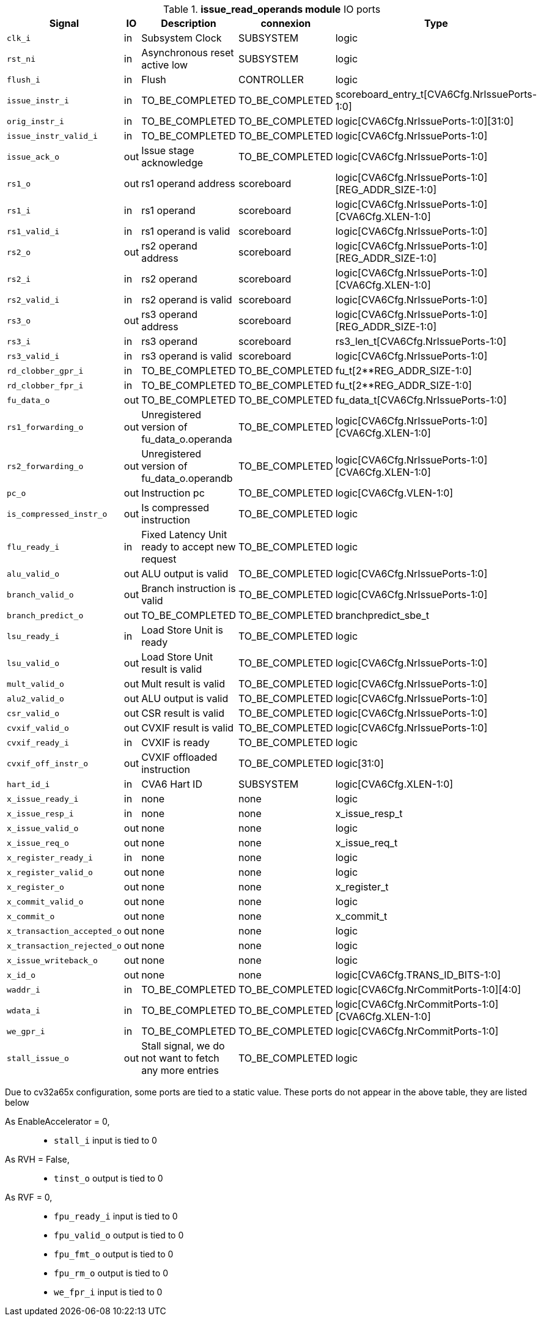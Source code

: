 ////
   Copyright 2024 Thales DIS France SAS
   Licensed under the Solderpad Hardware License, Version 2.1 (the "License");
   you may not use this file except in compliance with the License.
   SPDX-License-Identifier: Apache-2.0 WITH SHL-2.1
   You may obtain a copy of the License at https://solderpad.org/licenses/

   Original Author: Jean-Roch COULON - Thales
////

[[_CVA6_issue_read_operands_ports]]

.*issue_read_operands module* IO ports
|===
|Signal | IO | Description | connexion | Type

|`clk_i` | in | Subsystem Clock | SUBSYSTEM | logic

|`rst_ni` | in | Asynchronous reset active low | SUBSYSTEM | logic

|`flush_i` | in | Flush | CONTROLLER | logic

|`issue_instr_i` | in | TO_BE_COMPLETED | TO_BE_COMPLETED | scoreboard_entry_t[CVA6Cfg.NrIssuePorts-1:0]

|`orig_instr_i` | in | TO_BE_COMPLETED | TO_BE_COMPLETED | logic[CVA6Cfg.NrIssuePorts-1:0][31:0]

|`issue_instr_valid_i` | in | TO_BE_COMPLETED | TO_BE_COMPLETED | logic[CVA6Cfg.NrIssuePorts-1:0]

|`issue_ack_o` | out | Issue stage acknowledge | TO_BE_COMPLETED | logic[CVA6Cfg.NrIssuePorts-1:0]

|`rs1_o` | out | rs1 operand address | scoreboard | logic[CVA6Cfg.NrIssuePorts-1:0][REG_ADDR_SIZE-1:0]

|`rs1_i` | in | rs1 operand | scoreboard | logic[CVA6Cfg.NrIssuePorts-1:0][CVA6Cfg.XLEN-1:0]

|`rs1_valid_i` | in | rs1 operand is valid | scoreboard | logic[CVA6Cfg.NrIssuePorts-1:0]

|`rs2_o` | out | rs2 operand address | scoreboard | logic[CVA6Cfg.NrIssuePorts-1:0][REG_ADDR_SIZE-1:0]

|`rs2_i` | in | rs2 operand | scoreboard | logic[CVA6Cfg.NrIssuePorts-1:0][CVA6Cfg.XLEN-1:0]

|`rs2_valid_i` | in | rs2 operand is valid | scoreboard | logic[CVA6Cfg.NrIssuePorts-1:0]

|`rs3_o` | out | rs3 operand address | scoreboard | logic[CVA6Cfg.NrIssuePorts-1:0][REG_ADDR_SIZE-1:0]

|`rs3_i` | in | rs3 operand | scoreboard | rs3_len_t[CVA6Cfg.NrIssuePorts-1:0]

|`rs3_valid_i` | in | rs3 operand is valid | scoreboard | logic[CVA6Cfg.NrIssuePorts-1:0]

|`rd_clobber_gpr_i` | in | TO_BE_COMPLETED | TO_BE_COMPLETED | fu_t[2**REG_ADDR_SIZE-1:0]

|`rd_clobber_fpr_i` | in | TO_BE_COMPLETED | TO_BE_COMPLETED | fu_t[2**REG_ADDR_SIZE-1:0]

|`fu_data_o` | out | TO_BE_COMPLETED | TO_BE_COMPLETED | fu_data_t[CVA6Cfg.NrIssuePorts-1:0]

|`rs1_forwarding_o` | out | Unregistered version of fu_data_o.operanda | TO_BE_COMPLETED | logic[CVA6Cfg.NrIssuePorts-1:0][CVA6Cfg.XLEN-1:0]

|`rs2_forwarding_o` | out | Unregistered version of fu_data_o.operandb | TO_BE_COMPLETED | logic[CVA6Cfg.NrIssuePorts-1:0][CVA6Cfg.XLEN-1:0]

|`pc_o` | out | Instruction pc | TO_BE_COMPLETED | logic[CVA6Cfg.VLEN-1:0]

|`is_compressed_instr_o` | out | Is compressed instruction | TO_BE_COMPLETED | logic

|`flu_ready_i` | in | Fixed Latency Unit ready to accept new request | TO_BE_COMPLETED | logic

|`alu_valid_o` | out | ALU output is valid | TO_BE_COMPLETED | logic[CVA6Cfg.NrIssuePorts-1:0]

|`branch_valid_o` | out | Branch instruction is valid | TO_BE_COMPLETED | logic[CVA6Cfg.NrIssuePorts-1:0]

|`branch_predict_o` | out | TO_BE_COMPLETED | TO_BE_COMPLETED | branchpredict_sbe_t

|`lsu_ready_i` | in | Load Store Unit is ready | TO_BE_COMPLETED | logic

|`lsu_valid_o` | out | Load Store Unit result is valid | TO_BE_COMPLETED | logic[CVA6Cfg.NrIssuePorts-1:0]

|`mult_valid_o` | out | Mult result is valid | TO_BE_COMPLETED | logic[CVA6Cfg.NrIssuePorts-1:0]

|`alu2_valid_o` | out | ALU output is valid | TO_BE_COMPLETED | logic[CVA6Cfg.NrIssuePorts-1:0]

|`csr_valid_o` | out | CSR result is valid | TO_BE_COMPLETED | logic[CVA6Cfg.NrIssuePorts-1:0]

|`cvxif_valid_o` | out | CVXIF result is valid | TO_BE_COMPLETED | logic[CVA6Cfg.NrIssuePorts-1:0]

|`cvxif_ready_i` | in | CVXIF is ready | TO_BE_COMPLETED | logic

|`cvxif_off_instr_o` | out | CVXIF offloaded instruction | TO_BE_COMPLETED | logic[31:0]

|`hart_id_i` | in | CVA6 Hart ID | SUBSYSTEM | logic[CVA6Cfg.XLEN-1:0]

|`x_issue_ready_i` | in | none | none | logic

|`x_issue_resp_i` | in | none | none | x_issue_resp_t

|`x_issue_valid_o` | out | none | none | logic

|`x_issue_req_o` | out | none | none | x_issue_req_t

|`x_register_ready_i` | in | none | none | logic

|`x_register_valid_o` | out | none | none | logic

|`x_register_o` | out | none | none | x_register_t

|`x_commit_valid_o` | out | none | none | logic

|`x_commit_o` | out | none | none | x_commit_t

|`x_transaction_accepted_o` | out | none | none | logic

|`x_transaction_rejected_o` | out | none | none | logic

|`x_issue_writeback_o` | out | none | none | logic

|`x_id_o` | out | none | none | logic[CVA6Cfg.TRANS_ID_BITS-1:0]

|`waddr_i` | in | TO_BE_COMPLETED | TO_BE_COMPLETED | logic[CVA6Cfg.NrCommitPorts-1:0][4:0]

|`wdata_i` | in | TO_BE_COMPLETED | TO_BE_COMPLETED | logic[CVA6Cfg.NrCommitPorts-1:0][CVA6Cfg.XLEN-1:0]

|`we_gpr_i` | in | TO_BE_COMPLETED | TO_BE_COMPLETED | logic[CVA6Cfg.NrCommitPorts-1:0]

|`stall_issue_o` | out | Stall signal, we do not want to fetch any more entries | TO_BE_COMPLETED | logic

|===
Due to cv32a65x configuration, some ports are tied to a static value. These ports do not appear in the above table, they are listed below

As EnableAccelerator = 0,::
*   `stall_i` input is tied to 0
As RVH = False,::
*   `tinst_o` output is tied to 0
As RVF = 0,::
*   `fpu_ready_i` input is tied to 0
*   `fpu_valid_o` output is tied to 0
*   `fpu_fmt_o` output is tied to 0
*   `fpu_rm_o` output is tied to 0
*   `we_fpr_i` input is tied to 0

